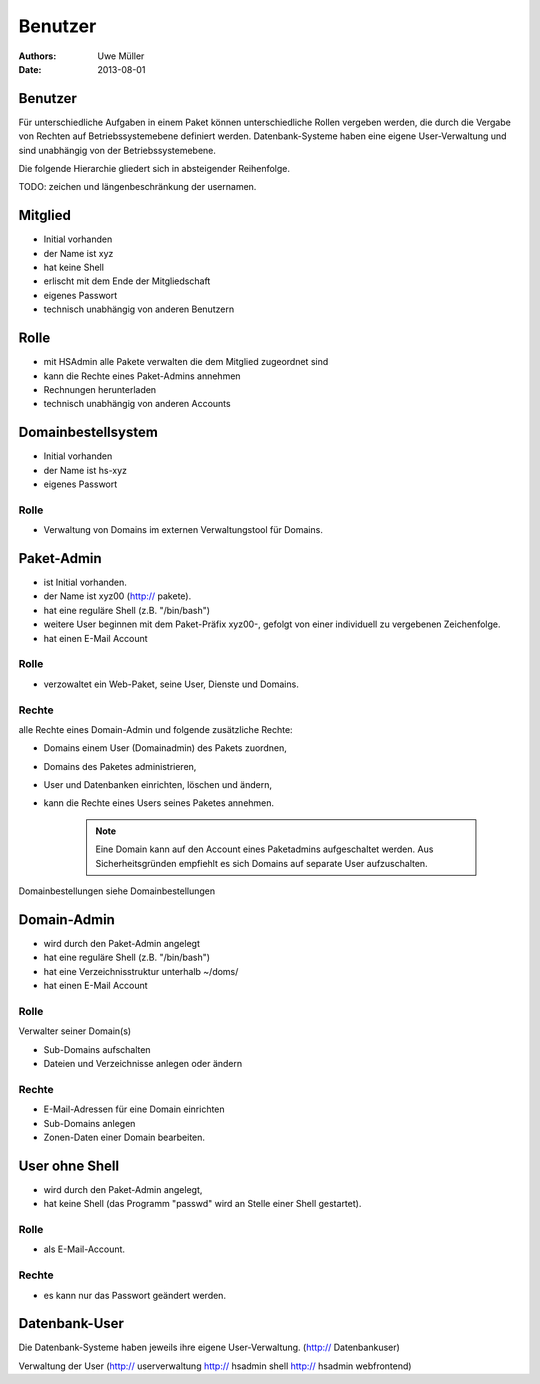 ========
Benutzer
========

:Authors: - Uwe Müller
:Date: 2013-08-01




Benutzer
========

Für unterschiedliche Aufgaben in einem Paket können unterschiedliche Rollen vergeben werden, die durch die Vergabe von Rechten auf Betriebssystemebene definiert werden.
Datenbank-Systeme haben eine eigene User-Verwaltung und sind unabhängig von der Betriebssystemebene.  

Die folgende Hierarchie gliedert sich in absteigender Reihenfolge.

TODO: zeichen und längenbeschränkung der usernamen.

Mitglied 
========

- Initial vorhanden
- der Name ist xyz 
- hat keine Shell
- erlischt mit dem Ende der Mitgliedschaft
- eigenes Passwort
- technisch unabhängig von anderen Benutzern

Rolle
=====

- mit HSAdmin alle Pakete verwalten die dem Mitglied zugeordnet sind
- kann die Rechte eines Paket-Admins annehmen
- Rechnungen herunterladen
- technisch unabhängig von anderen Accounts

Domainbestellsystem
===================

- Initial vorhanden
- der Name ist hs-xyz
- eigenes Passwort

Rolle
-----

- Verwaltung von Domains im externen Verwaltungstool für Domains.

Paket-Admin
===========

- ist Initial vorhanden.
- der Name ist xyz00 (http:// pakete).
- hat eine reguläre Shell (z.B. "/bin/bash")
- weitere User beginnen mit dem Paket-Präfix xyz00-, gefolgt von einer individuell zu vergebenen
  Zeichenfolge.
- hat einen E-Mail Account

Rolle
-----

- verzowaltet ein Web-Paket, seine User, Dienste und Domains. 

Rechte
------

alle Rechte eines Domain-Admin und folgende zusätzliche Rechte:

- Domains einem User (Domainadmin) des Pakets zuordnen,
- Domains des Paketes administrieren,
- User und Datenbanken einrichten, löschen und ändern,
- kann die Rechte eines Users seines Paketes annehmen.

   .. note:: 
        Eine Domain kann auf den Account eines Paketadmins aufgeschaltet werden. Aus Sicherheitsgründen empfiehlt es sich Domains auf separate User aufzuschalten.
::

Domainbestellungen siehe Domainbestellungen

Domain-Admin
============

- wird durch den Paket-Admin angelegt
- hat eine reguläre Shell (z.B. "/bin/bash")
- hat eine Verzeichnisstruktur unterhalb ~/doms/
- hat einen E-Mail Account

Rolle
----- 

Verwalter seiner Domain(s)

- Sub-Domains aufschalten
- Dateien und Verzeichnisse anlegen oder ändern


Rechte
------

- E-Mail-Adressen für eine Domain einrichten
- Sub-Domains anlegen
- Zonen-Daten einer Domain bearbeiten.


User ohne Shell
===============

- wird durch den Paket-Admin angelegt,
- hat keine Shell (das Programm "passwd" wird an Stelle einer Shell gestartet).


Rolle
-----

- als E-Mail-Account.

Rechte
------

- es kann nur das Passwort geändert werden.


Datenbank-User
==============

Die Datenbank-Systeme haben jeweils ihre eigene User-Verwaltung. (http:// Datenbankuser)

Verwaltung der User (http:// userverwaltung http:// hsadmin shell http:// hsadmin webfrontend)
